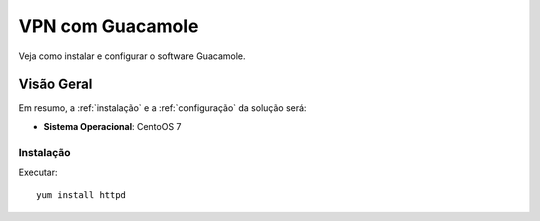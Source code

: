 VPN com Guacamole
===============================
Veja como instalar e configurar o software Guacamole.

Visão Geral
-----------
Em resumo, a :ref:`instalação` e a :ref:`configuração` da solução será:

* **Sistema Operacional**: CentoOS 7


.. _instalação:

Instalação
~~~~~~~~~~~~~~~~~~~
Executar::

    yum install httpd
